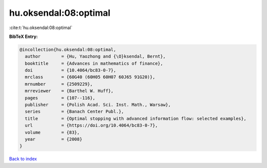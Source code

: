 hu.oksendal:08:optimal
======================

:cite:t:`hu.oksendal:08:optimal`

**BibTeX Entry:**

.. code-block:: bibtex

   @incollection{hu.oksendal:08:optimal,
     author        = {Hu, Yaozhong and {\O}ksendal, Bernt},
     booktitle     = {Advances in mathematics of finance},
     doi           = {10.4064/bc83-0-7},
     mrclass       = {60G40 (60H05 60H07 60J65 91G20)},
     mrnumber      = {2509229},
     mrreviewer    = {Barthel W. Huff},
     pages         = {107--116},
     publisher     = {Polish Acad. Sci. Inst. Math., Warsaw},
     series        = {Banach Center Publ.},
     title         = {Optimal stopping with advanced information flow: selected examples},
     url           = {https://doi.org/10.4064/bc83-0-7},
     volume        = {83},
     year          = {2008}
   }

`Back to index <../By-Cite-Keys.html>`_
